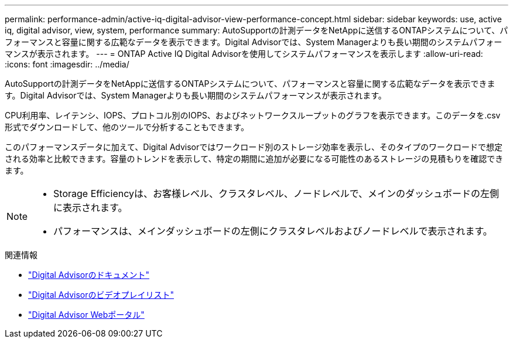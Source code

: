 ---
permalink: performance-admin/active-iq-digital-advisor-view-performance-concept.html 
sidebar: sidebar 
keywords: use, active iq, digital advisor, view, system, performance 
summary: AutoSupportの計測データをNetAppに送信するONTAPシステムについて、パフォーマンスと容量に関する広範なデータを表示できます。Digital Advisorでは、System Managerよりも長い期間のシステムパフォーマンスが表示されます。 
---
= ONTAP Active IQ Digital Advisorを使用してシステムパフォーマンスを表示します
:allow-uri-read: 
:icons: font
:imagesdir: ../media/


[role="lead"]
AutoSupportの計測データをNetAppに送信するONTAPシステムについて、パフォーマンスと容量に関する広範なデータを表示できます。Digital Advisorでは、System Managerよりも長い期間のシステムパフォーマンスが表示されます。

CPU利用率、レイテンシ、IOPS、プロトコル別のIOPS、およびネットワークスループットのグラフを表示できます。このデータを.csv形式でダウンロードして、他のツールで分析することもできます。

このパフォーマンスデータに加えて、Digital Advisorではワークロード別のストレージ効率を表示し、そのタイプのワークロードで想定される効率と比較できます。容量のトレンドを表示して、特定の期間に追加が必要になる可能性のあるストレージの見積もりを確認できます。

[NOTE]
====
* Storage Efficiencyは、お客様レベル、クラスタレベル、ノードレベルで、メインのダッシュボードの左側に表示されます。
* パフォーマンスは、メインダッシュボードの左側にクラスタレベルおよびノードレベルで表示されます。


====
.関連情報
* https://docs.netapp.com/us-en/active-iq/["Digital Advisorのドキュメント"]
* https://www.youtube.com/playlist?list=PLdXI3bZJEw7kWBxqwLYBchpMW4k9Z6Vum["Digital Advisorのビデオプレイリスト"]
* https://aiq.netapp.com/["Digital Advisor Webポータル"]

